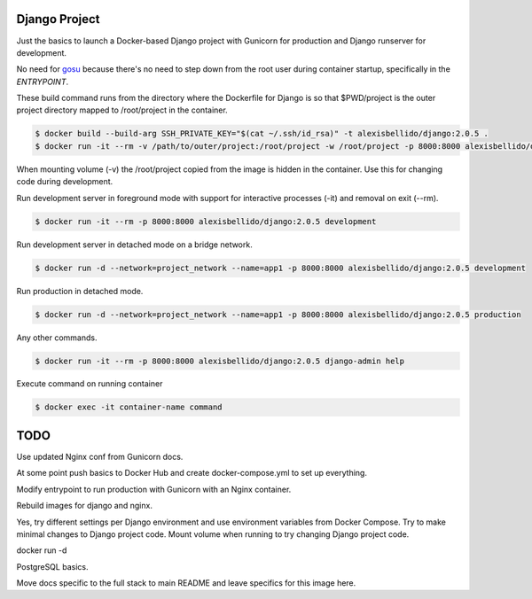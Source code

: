 Django Project
========================================

Just the basics to launch a Docker-based Django project with Gunicorn for production and Django runserver for development.

No need for `gosu <https://github.com/tianon/gosu>`_ because there's no need to step down from the root user during container startup, specifically in the *ENTRYPOINT*.

These build command runs from the directory where the Dockerfile for Django is so that $PWD/project is the outer project directory mapped to /root/project in the container.

.. code-block:: bash

  $ docker build --build-arg SSH_PRIVATE_KEY="$(cat ~/.ssh/id_rsa)" -t alexisbellido/django:2.0.5 .
  $ docker run -it --rm -v /path/to/outer/project:/root/project -w /root/project -p 8000:8000 alexisbellido/django:2.0.5 /bin/bash

When mounting volume (-v) the /root/project copied from the image is hidden in the container. Use this for changing code during development.

Run development server in foreground mode with support for interactive processes (-it) and removal on exit (--rm).

.. code-block:: bash

  $ docker run -it --rm -p 8000:8000 alexisbellido/django:2.0.5 development
  
Run development server in detached mode on a bridge network.

.. code-block:: bash
  
  $ docker run -d --network=project_network --name=app1 -p 8000:8000 alexisbellido/django:2.0.5 development

Run production in detached mode.

.. code-block:: bash

  $ docker run -d --network=project_network --name=app1 -p 8000:8000 alexisbellido/django:2.0.5 production 
  
Any other commands.

.. code-block:: bash

  $ docker run -it --rm -p 8000:8000 alexisbellido/django:2.0.5 django-admin help
  
Execute command on running container

.. code-block:: bash

  $ docker exec -it container-name command

TODO
========================================

Use updated Nginx conf from Gunicorn docs.

At some point push basics to Docker Hub and create docker-compose.yml to set up everything.

Modify entrypoint to run production with Gunicorn with an Nginx container.

Rebuild images for django and nginx.

Yes, try different settings per Django environment and use environment variables from Docker Compose. Try to make minimal changes to Django project code. Mount volume when running to try changing Django project code.

docker run -d 
 
PostgreSQL basics.

Move docs specific to the full stack to main README and leave specifics for this image here.